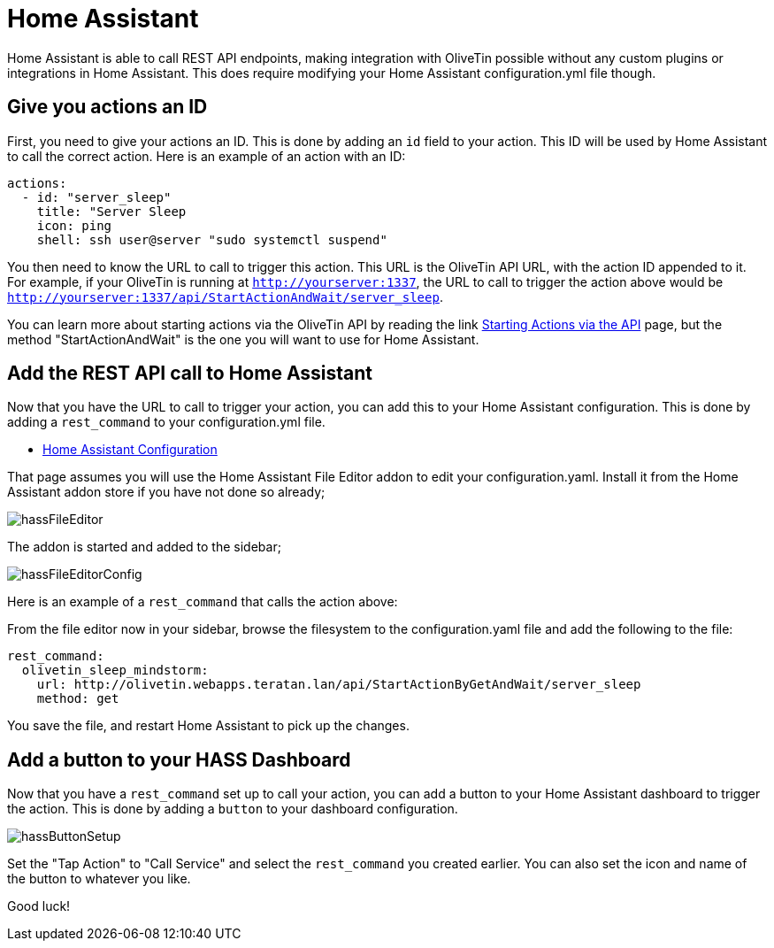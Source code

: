 [#hass]
= Home Assistant

Home Assistant is able to call REST API endpoints, making integration with OliveTin possible without any custom plugins or integrations in Home Assistant. This does require modifying your Home Assistant configuration.yml file though.

== Give you actions an ID

First, you need to give your actions an ID. This is done by adding an `id` field to your action. This ID will be used by Home Assistant to call the correct action. Here is an example of an action with an ID:

[source, yaml]
----
actions:
  - id: "server_sleep"
    title: "Server Sleep
    icon: ping
    shell: ssh user@server "sudo systemctl suspend"
----

You then need to know the URL to call to trigger this action. This URL is the OliveTin API URL, with the action ID appended to it. For example, if your OliveTin is running at `http://yourserver:1337`, the URL to call to trigger the action above would be `http://yourserver:1337/api/StartActionAndWait/server_sleep`.

You can learn more about starting actions via the OliveTin API by reading the link xref:api/start_action.adoc[Starting Actions via the API] page, but the method "StartActionAndWait" is the one you will want to use for Home Assistant.

== Add the REST API call to Home Assistant

Now that you have the URL to call to trigger your action, you can add this to your Home Assistant configuration. This is done by adding a `rest_command` to your configuration.yml file.

* link:https://www.home-assistant.io/docs/configuration/[Home Assistant Configuration]

That page assumes you will use the Home Assistant File Editor addon to edit your configuration.yaml. Install it from the Home Assistant addon store if you have not done so already;

image::hassFileEditor.png[]

The addon is started and added to the sidebar;

image::hassFileEditorConfig.png[]

Here is an example of a `rest_command` that calls the action above:

From the file editor now in your sidebar, browse the filesystem to the configuration.yaml file and add the following to the file:

[source, yaml]
----
rest_command:
  olivetin_sleep_mindstorm:
    url: http://olivetin.webapps.teratan.lan/api/StartActionByGetAndWait/server_sleep
    method: get
----

You save the file, and restart Home Assistant to pick up the changes.

== Add a button to your HASS Dashboard

Now that you have a `rest_command` set up to call your action, you can add a button to your Home Assistant dashboard to trigger the action. This is done by adding a `button` to your dashboard configuration.

image::hassButtonSetup.png[]

Set the "Tap Action" to "Call Service" and select the `rest_command` you created earlier. You can also set the icon and name of the button to whatever you like.

Good luck!
